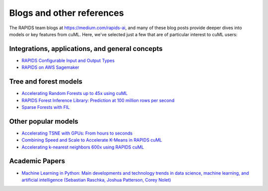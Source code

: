 Blogs and other references
==========================

The RAPIDS team blogs at https://medium.com/rapids-ai, and many of
these blog posts provide deeper dives into models or key features from
cuML. Here, we've selected just a few that are of particular interest
to cuML users:

Integrations, applications, and general concepts
------------------------------------------------

* `RAPIDS Configurable Input and Output Types <https://medium.com/@dantegd/e719d72c135b>`_
* `RAPIDS on AWS Sagemaker <https://medium.com/rapids-ai/running-rapids-experiments-at-scale-using-amazon-sagemaker-d516420f165b>`_

Tree and forest models
----------------------
* `Accelerating Random Forests up to 45x using cuML <https://medium.com/rapids-ai/accelerating-random-forests-up-to-45x-using-cuml-dfb782a31bea>`_
* `RAPIDS Forest Inference Library: Prediction at 100 million rows per second <https://medium.com/rapids-ai/rapids-forest-inference-library-prediction-at-100-million-rows-per-second-19558890bc35>`_
* `Sparse Forests with FIL <https://medium.com/rapids-ai/sparse-forests-with-fil-ffbb42b0c7e3>`_

Other popular models
--------------------
* `Accelerating TSNE with GPUs: From hours to seconds <https://medium.com/rapids-ai/tsne-with-gpus-hours-to-seconds-9d9c17c941db>`_
* `Combining Speed and Scale to Accelerate K-Means in RAPIDS cuML <https://medium.com/rapids-ai/combining-speed-scale-to-accelerate-k-means-in-rapids-cuml-8d45e5ce39f5>`_
* `Accelerating k-nearest neighbors 600x using RAPIDS cuML <https://medium.com/rapids-ai/accelerating-k-nearest-neighbors-600x-using-rapids-cuml-82725d56401e>`_

Academic Papers
---------------

* `Machine Learning in Python: Main developments and technology trends in data science, machine learning, and artificial intelligence (Sebastian Raschka, Joshua Patterson, Corey Nolet) <https://arxiv.org/abs/2002.04803>`_

